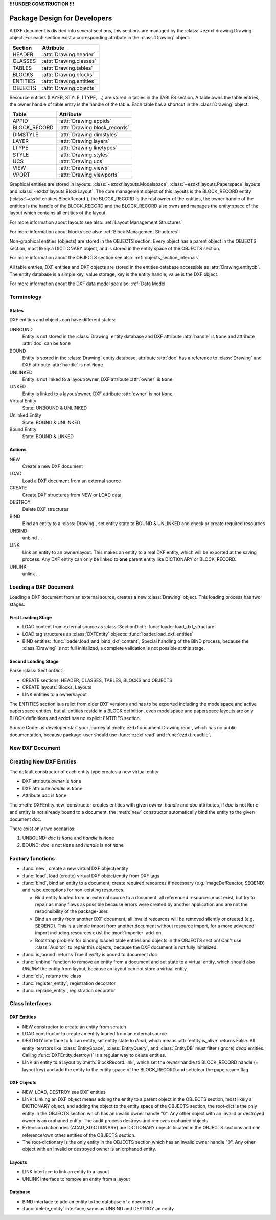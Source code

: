 **!!! UNDER CONSTRUCTION !!!**

.. _pkg-design:

Package Design for Developers
=============================

.. Overall Design:

A DXF document is divided into several sections, this sections are managed by
the :class:`~ezdxf.drawing.Drawing` object. For each section exist a
corresponding attribute in the :class:`Drawing` object:

======== ==========================
Section  Attribute
======== ==========================
HEADER   :attr:`Drawing.header`
CLASSES  :attr:`Drawing.classes`
TABLES   :attr:`Drawing.tables`
BLOCKS   :attr:`Drawing.blocks`
ENTITIES :attr:`Drawing.entities`
OBJECTS  :attr:`Drawing.objects`
======== ==========================

Resource entities (LAYER, STYLE, LTYPE, ...) are stored in tables in the
TABLES section. A table owns the table entries, the owner handle of table
entry is the handle of the table. Each table has a shortcut in the
:class:`Drawing` object:

============ ==========================
Table        Attribute
============ ==========================
APPID        :attr:`Drawing.appids`
BLOCK_RECORD :attr:`Drawing.block_records`
DIMSTYLE     :attr:`Drawing.dimstyles`
LAYER        :attr:`Drawing.layers`
LTYPE        :attr:`Drawing.linetypes`
STYLE        :attr:`Drawing.styles`
UCS          :attr:`Drawing.ucs`
VIEW         :attr:`Drawing.views`
VPORT        :attr:`Drawing.viewports`
============ ==========================

Graphical entities are stored in layouts:
:class:`~ezdxf.layouts.Modelspace`, :class:`~ezdxf.layouts.Paperspace` layouts
and :class:`~ezdxf.layouts.BlockLayout`.
The core management object of this layouts is the BLOCK_RECORD entity
(:class:`~ezdxf.entities.BlockRecord`),
the BLOCK_RECORD is the real owner of the entities,
the owner handle of the entities is the handle of the BLOCK_RECORD and the
BLOCK_RECORD also owns and manages the entity space of the layout which
contains all entities of the layout.

For more information about layouts
see also: :ref:`Layout Management Structures`

For more information about blocks
see also: :ref:`Block Management Structures`

Non-graphical entities (objects) are stored in the OBJECTS section.
Every object has a parent object in the OBJECTS section, most likely a
DICTIONARY object, and is stored in the entity space of the OBJECTS section.

For more information about the OBJECTS section
see also: :ref:`objects_section_internals`

All table entries, DXF entities and DXF objects are stored in the entities
database accessible as :attr:`Drawing.entitydb`. The entity database is a simple
key, value storage, key is the entity handle, value is the DXF object.

For more information about the DXF data model
see also: :ref:`Data Model`

Terminology
+++++++++++

States
------

DXF entities and objects can have different states:

UNBOUND
    Entity is not stored in the :class:`Drawing` entity database and
    DXF attribute :attr:`handle` is ``None`` and
    attribute :attr:`doc` can be ``None``

BOUND
    Entity is stored in the :class:`Drawing` entity database,
    attribute :attr:`doc` has a reference to :class:`Drawing` and
    DXF attribute :attr:`handle` is not ``None``

UNLINKED
    Entity is not linked to a layout/owner,
    DXF attribute :attr:`owner` is ``None``

LINKED
    Entity is linked to a layout/owner,
    DXF attribute :attr:`owner` is not ``None``

Virtual Entity
    State: UNBOUND & UNLINKED

Unlinked Entity
    State: BOUND & UNLINKED

Bound Entity
    State: BOUND & LINKED

Actions
-------

NEW
    Create a new DXF document

LOAD
    Load a DXF document from an external source

CREATE
    Create DXF structures from NEW or LOAD data

DESTROY
    Delete DXF structures

BIND
    Bind an entity to a :class:`Drawing`, set entity state to BOUND &
    UNLINKED and check or create required resources

UNBIND
    unbind ...

LINK
    Link an entity to an owner/layout.
    This makes an entity to a real DXF entity, which will be exported
    at the saving process. Any DXF entity can only be linked to **one** parent
    entity like DICTIONARY or BLOCK_RECORD.

UNLINK
    unlink ...


Loading a DXF Document
++++++++++++++++++++++

Loading a DXF document from an external source, creates a new
:class:`Drawing` object. This loading process has two stages:

First Loading Stage
-------------------

- LOAD content from external source as :class:`SectionDict`:
  :func:`loader.load_dxf_structure`
- LOAD tag structures as :class:`DXFEntity` objects:
  :func:`loader.load_dxf_entities`
- BIND entities: :func:`loader.load_and_bind_dxf_content`;
  Special handling of the BIND process, because the :class:`Drawing` is not full
  initialized, a complete validation is not possible at this stage.

Second Loading Stage
--------------------

Parse :class:`SectionDict`:

- CREATE sections: HEADER, CLASSES, TABLES, BLOCKS and OBJECTS
- CREATE layouts: Blocks, Layouts
- LINK entities to a owner/layout

The ENTITIES section is a relict from older DXF versions and has to be exported
including the modelspace and active paperspace entities, but all entities
reside in a BLOCK definition, even modelspace and paperspace layouts are only
BLOCK definitions and ezdxf has no explicit ENTITIES section.

Source Code: as developer start your journey at :meth:`ezdxf.document.Drawing.read`,
which has no public documentation, because package-user should use
:func:`ezdxf.read` and :func:`ezdxf.readfile`.

New DXF Document
++++++++++++++++

Creating New DXF Entities
+++++++++++++++++++++++++

The default constructor of each entity type creates a new virtual entity:

- DXF attribute `owner` is ``None``
- DXF attribute `handle` is ``None``
- Attribute `doc` is ``None``

The :meth:`DXFEntity.new` constructor creates entities with given `owner`,
`handle` and `doc` attributes, if `doc` is not ``None`` and entity is not
already bound to a document, the :meth:`new` constructor automatically bind the
entity to the given document `doc`.

There exist only two scenarios:

1. UNBOUND: `doc` is ``None`` and `handle` is ``None``
2. BOUND: `doc` is not ``None`` and `handle` is not ``None``

Factory functions
+++++++++++++++++

- :func:`new`, create a new virtual DXF object/entity
- :func:`load`, load (create) virtual DXF object/entity from DXF tags
- :func:`bind`, bind an entity to a document, create required
  resources if necessary (e.g. ImageDefReactor, SEQEND) and raise exceptions for
  non-existing resources.

  - Bind entity loaded from an external source to a document, all referenced
    resources must exist, but try to repair as many flaws as possible because
    errors were created by another application and are not the responsibility
    of the package-user.

  - Bind an entity from another DXF document, all invalid resources will be
    removed silently or created (e.g. SEQEND). This is a simple import from
    another document without resource import, for a more advanced import
    including resources exist the :mod:`importer` add-on.

  - Bootstrap problem for binding loaded table entries and objects in the OBJECTS
    section! Can't use :class:`Auditor` to repair this objects, because the DXF
    document is not fully initialized.

- :func:`is_bound` returns True if `entity` is bound to document `doc`
- :func:`unbind` function to remove an entity from a document and set state
  to a virtual entity, which should also `UNLINK` the entity from layout,
  because an layout can not store a virtual entity.
- :func:`cls`, returns the class
- :func:`register_entity`, registration decorator
- :func:`replace_entity`, registration decorator

Class Interfaces
++++++++++++++++

DXF Entities
------------

- NEW constructor to create an entity from scratch
- LOAD constructor to create an entity loaded from an external source
- DESTROY interface to kill an entity, set entity state to `dead`, which
  means :attr:`entity.is_alive` returns False. All entity iterators like
  :class:`EntitySpace`, :class:`EntityQuery`,  and :class:`EntityDB` must
  filter (ignore) `dead` entities.
  Calling :func:`DXFEntity.destroy()` is a regular way to delete entities.
- LINK an entity to a layout by :meth:`BlockRecord.link`, which set the `owner`
  handle to BLOCK_RECORD handle (= layout key) and add the entity to the entity
  space of the BLOCK_RECORD and set/clear the paperspace flag.

DXF Objects
-----------

- NEW, LOAD, DESTROY see DXF entities
- LINK: Linking an DXF object means adding the entity to a parent object in the
  OBJECTS section, most likely a DICTIONARY object, and adding the object to the
  entity space of the OBJECTS section, the root-dict is the only entity in the
  OBJECTS section which has an invalid owner handle "0". Any other object with
  an invalid or destroyed owner is an orphaned entity.
  The audit process destroys and removes orphaned objects.
- Extension dictionaries (ACAD_XDICTIONARY) are DICTIONARY objects
  located in the OBJECTS sections and can reference/own other entities of the
  OBJECTS section.
- The root-dictionary is the only entity in the OBJECTS section which has an
  invalid owner handle "0". Any other object with an invalid or destroyed owner
  is an orphaned entity.

Layouts
-------

- LINK interface to link an entity to a layout
- UNLINK interface to remove an entity from a layout

Database
--------

- BIND interface to add an entity to the database of a document
- :func:`delete_entity` interface, same as UNBIND and DESTROY an entity
